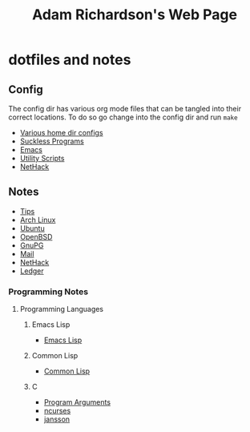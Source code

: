 #+title: Adam Richardson's Web Page
* dotfiles and notes
** Config
The config dir has various org mode files that can be tangled into
their correct locations. To do so go change into the config dir and
run =make=
- [[file:config/config.org][Various home dir configs]]
- [[file:config/suckless.org][Suckless Programs]]
- [[file:config/emacs.org][Emacs]]
- [[file:config/utils.org][Utility Scripts]]
- [[file:config/nethack.org][NetHack]]

** Notes
- [[file:notes/tips.org][Tips]]
- [[file:notes/archlinux.org][Arch Linux]]
- [[file:notes/ubuntu.org][Ubuntu]]
- [[file:notes/openbsd.org][OpenBSD]]
- [[file:notes/gnupg.org][GnuPG]]
- [[file:notes/mail.org][Mail]]
- [[file:notes/nethack.org][NetHack]]
- [[file:notes/ledger.org][Ledger]]

*** Programming Notes
**** Programming Languages
***** Emacs Lisp
- [[file:notes/programming/elisp.org][Emacs Lisp]]
***** Common Lisp
- [[file:notes/programming/lisp.org][Common Lisp]]
***** C
- [[file:notes/programming/carguments.org][Program Arguments]]
- [[file:notes/programming/ncurses.org][ncurses]]
- [[file:notes/programming/jansson.org][jansson]]
